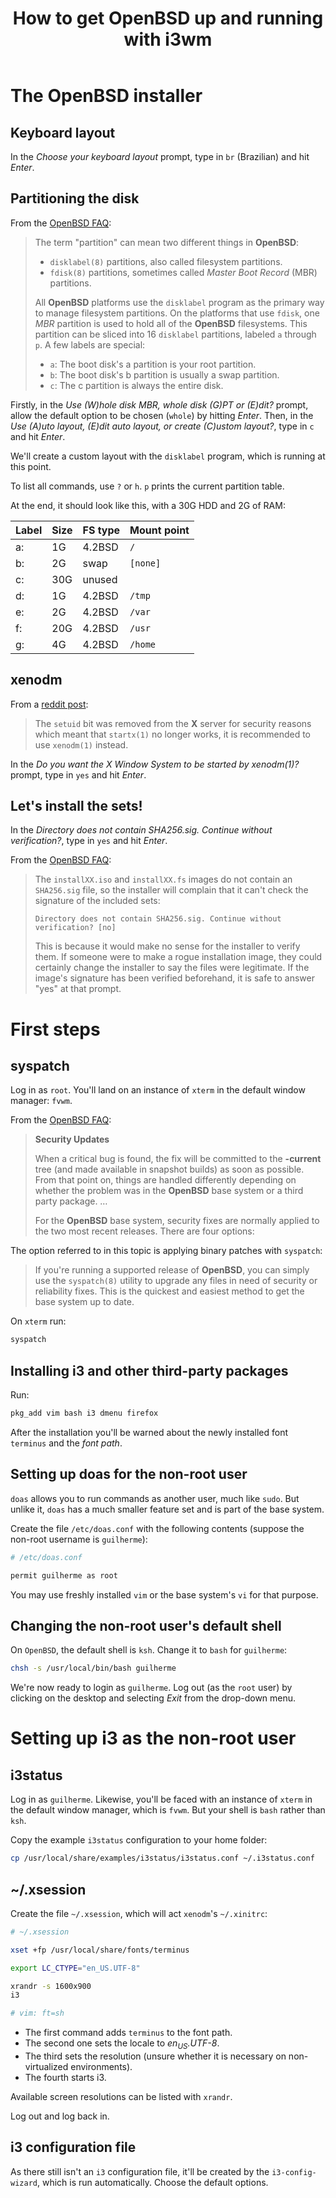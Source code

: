 #+title: How to get OpenBSD up and running with i3wm

* The OpenBSD installer

** Keyboard layout

In the /Choose your keyboard layout/ prompt, type in =br= (Brazilian)
and hit /Enter/.

** Partitioning the disk

From the [[https://www.openbsd.org/faq/index.html][OpenBSD FAQ]]:

#+begin_quote
The term "partition" can mean two different things in *OpenBSD*:

- =disklabel(8)= partitions, also called filesystem partitions.
- =fdisk(8)= partitions, sometimes called /Master Boot Record/ (MBR) partitions.

All *OpenBSD* platforms use the =disklabel= program as the primary way to
manage filesystem partitions. On the platforms that use =fdisk=, one /MBR/
partition is used to hold all of the *OpenBSD* filesystems. This
partition can be sliced into 16 =disklabel= partitions, labeled =a=
through =p=. A few labels are special:

- =a=: The boot disk's a partition is your root partition.
- =b=: The boot disk's b partition is usually a swap partition.
- =c=: The c partition is always the entire disk.
#+end_quote

Firstly, in the /Use (W)hole disk MBR, whole disk (G)PT or (E)dit?/
prompt, allow the default option to be chosen (=whole=) by hitting
/Enter/. Then, in the /Use (A)uto layout, (E)dit auto layout, or
create (C)ustom layout?/, type in =c= and hit /Enter/.

We'll create a custom layout with the =disklabel= program, which is
running at this point.

To list all commands, use =?= or =h=. =p= prints the current partition
table.

At the end, it should look like this, with a 30G HDD and 2G of RAM:

| Label | Size | FS type | Mount point |
|-------+------+---------+-------------|
| a:    | 1G   | 4.2BSD  | =/=         |
| b:    | 2G   | swap    | =[none]=    |
| c:    | 30G  | unused  |             |
| d:    | 1G   | 4.2BSD  | =/tmp=      |
| e:    | 2G   | 4.2BSD  | =/var=      |
| f:    | 20G  | 4.2BSD  | =/usr=      |
| g:    | 4G   | 4.2BSD  | =/home=     |

** xenodm

From a [[https://www.reddit.com/r/openbsd/comments/f40mq0/why_startx_does_not_work_for_nonroot_users][reddit post]]:

#+begin_quote
The =setuid= bit was removed from the *X* server for security reasons
which meant that =startx(1)= no longer works, it is recommended to use
=xenodm(1)= instead.
#+end_quote

In the /Do you want the X Window System to be started by xenodm(1)?/
prompt, type in =yes= and hit /Enter/.

** Let's install the sets!

In the /Directory does not contain SHA256.sig. Continue without
verification?/, type in =yes= and hit /Enter/.

From the [[https://www.openbsd.org/faq/index.html][OpenBSD FAQ]]:

#+begin_quote
The =installXX.iso= and =installXX.fs= images do not contain an =SHA256.sig=
file, so the installer will complain that it can't check the signature
of the included sets:

=Directory does not contain SHA256.sig. Continue without verification? [no]=

This is because it would make no sense for the installer to verify
them. If someone were to make a rogue installation image, they could
certainly change the installer to say the files were legitimate. If
the image's signature has been verified beforehand, it is safe to
answer "yes" at that prompt.
#+end_quote

* First steps

** syspatch

Log in as =root=. You'll land on an instance of =xterm= in the default
window manager: =fvwm=.

From the [[https://www.openbsd.org/faq/index.html][OpenBSD FAQ]]:

#+begin_quote
*Security Updates*

When a critical bug is found, the fix will be committed to the
*-current* tree (and made available in snapshot builds) as soon as
possible. From that point on, things are handled differently depending
on whether the problem was in the *OpenBSD* base system or a third party
package. ...

For the *OpenBSD* base system, security fixes are normally applied to
the two most recent releases. There are four options:
#+end_quote

The option referred to in this topic is applying binary patches with =syspatch=:

#+begin_quote
If you're running a supported release of *OpenBSD*, you can simply use
the =syspatch(8)= utility to upgrade any files in need of security or
reliability fixes. This is the quickest and easiest method to get the
base system up to date.
#+end_quote

On =xterm= run:

#+begin_src sh
syspatch
#+end_src

** Installing i3 and other third-party packages

Run:

#+begin_src sh
pkg_add vim bash i3 dmenu firefox
#+end_src

After the installation you'll be warned about the newly installed
font =terminus= and the /font path/.

** Setting up doas for the non-root user

=doas= allows you to run commands as another user, much like
=sudo=. But unlike it, =doas= has a much smaller feature set and is
part of the base system.

Create the file =/etc/doas.conf= with the following contents
(suppose the non-root username is =guilherme=):

#+begin_src sh
# /etc/doas.conf

permit guilherme as root
#+end_src

You may use freshly installed =vim= or the base system's =vi= for that
purpose.

** Changing the non-root user's default shell

On =OpenBSD=, the default shell is =ksh=. Change it to =bash= for
=guilherme=:

#+begin_src sh
chsh -s /usr/local/bin/bash guilherme
#+end_src

We're now ready to login as =guilherme=. Log out (as the =root= user)
by clicking on the desktop and selecting /Exit/ from the drop-down
menu.

* Setting up i3 as the non-root user

** i3status

Log in as =guilherme=. Likewise, you'll be faced with an instance of
=xterm= in the default window manager, which is =fvwm=. But your shell
is =bash= rather than =ksh=.

Copy the example =i3status= configuration to your home folder:

#+begin_src sh
cp /usr/local/share/examples/i3status/i3status.conf ~/.i3status.conf
#+end_src

** ~/.xsession

Create the file =~/.xsession=, which will act =xenodm='s =~/.xinitrc=:

#+begin_src sh
# ~/.xsession

xset +fp /usr/local/share/fonts/terminus

export LC_CTYPE="en_US.UTF-8"

xrandr -s 1600x900
i3

# vim: ft=sh
#+end_src

- The first command adds =terminus= to the font path.
- The second one sets the locale to /en_US.UTF-8/.
- The third sets the resolution (unsure whether it is necessary on
  non-virtualized environments).
- The fourth starts i3.

Available screen resolutions can be listed with =xrandr=.

Log out and log back in.

** i3 configuration file

As there still isn't an =i3= configuration file, it'll be created by
the =i3-config-wizard=, which is run automatically. Choose the default options.

